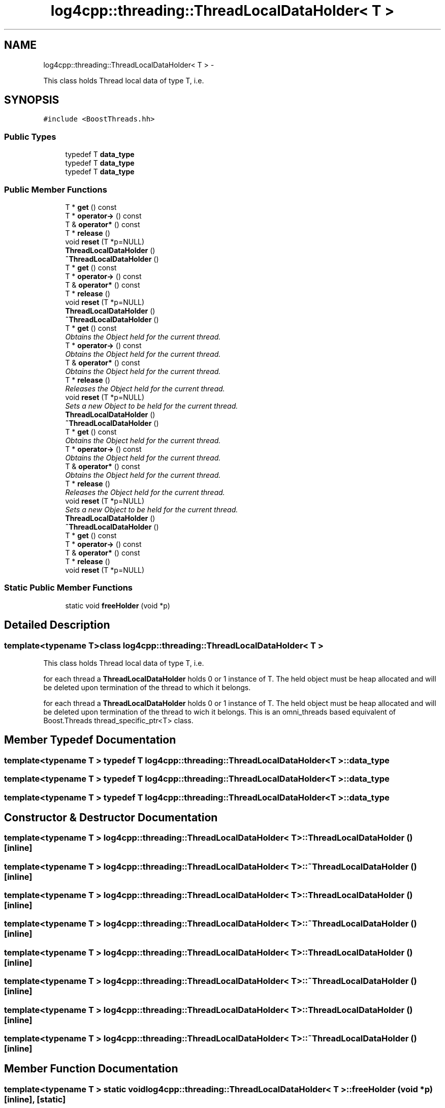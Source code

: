 .TH "log4cpp::threading::ThreadLocalDataHolder< T >" 3 "Thu Jan 17 2019" "Version 1.1" "log4cpp" \" -*- nroff -*-
.ad l
.nh
.SH NAME
log4cpp::threading::ThreadLocalDataHolder< T > \- 
.PP
This class holds Thread local data of type T, i\&.e\&.  

.SH SYNOPSIS
.br
.PP
.PP
\fC#include <BoostThreads\&.hh>\fP
.SS "Public Types"

.in +1c
.ti -1c
.RI "typedef T \fBdata_type\fP"
.br
.ti -1c
.RI "typedef T \fBdata_type\fP"
.br
.ti -1c
.RI "typedef T \fBdata_type\fP"
.br
.in -1c
.SS "Public Member Functions"

.in +1c
.ti -1c
.RI "T * \fBget\fP () const "
.br
.ti -1c
.RI "T * \fBoperator->\fP () const "
.br
.ti -1c
.RI "T & \fBoperator*\fP () const "
.br
.ti -1c
.RI "T * \fBrelease\fP ()"
.br
.ti -1c
.RI "void \fBreset\fP (T *p=NULL)"
.br
.ti -1c
.RI "\fBThreadLocalDataHolder\fP ()"
.br
.ti -1c
.RI "\fB~ThreadLocalDataHolder\fP ()"
.br
.ti -1c
.RI "T * \fBget\fP () const "
.br
.ti -1c
.RI "T * \fBoperator->\fP () const "
.br
.ti -1c
.RI "T & \fBoperator*\fP () const "
.br
.ti -1c
.RI "T * \fBrelease\fP ()"
.br
.ti -1c
.RI "void \fBreset\fP (T *p=NULL)"
.br
.ti -1c
.RI "\fBThreadLocalDataHolder\fP ()"
.br
.ti -1c
.RI "\fB~ThreadLocalDataHolder\fP ()"
.br
.ti -1c
.RI "T * \fBget\fP () const "
.br
.RI "\fIObtains the Object held for the current thread\&. \fP"
.ti -1c
.RI "T * \fBoperator->\fP () const "
.br
.RI "\fIObtains the Object held for the current thread\&. \fP"
.ti -1c
.RI "T & \fBoperator*\fP () const "
.br
.RI "\fIObtains the Object held for the current thread\&. \fP"
.ti -1c
.RI "T * \fBrelease\fP ()"
.br
.RI "\fIReleases the Object held for the current thread\&. \fP"
.ti -1c
.RI "void \fBreset\fP (T *p=NULL)"
.br
.RI "\fISets a new Object to be held for the current thread\&. \fP"
.ti -1c
.RI "\fBThreadLocalDataHolder\fP ()"
.br
.ti -1c
.RI "\fB~ThreadLocalDataHolder\fP ()"
.br
.ti -1c
.RI "T * \fBget\fP () const "
.br
.RI "\fIObtains the Object held for the current thread\&. \fP"
.ti -1c
.RI "T * \fBoperator->\fP () const "
.br
.RI "\fIObtains the Object held for the current thread\&. \fP"
.ti -1c
.RI "T & \fBoperator*\fP () const "
.br
.RI "\fIObtains the Object held for the current thread\&. \fP"
.ti -1c
.RI "T * \fBrelease\fP ()"
.br
.RI "\fIReleases the Object held for the current thread\&. \fP"
.ti -1c
.RI "void \fBreset\fP (T *p=NULL)"
.br
.RI "\fISets a new Object to be held for the current thread\&. \fP"
.ti -1c
.RI "\fBThreadLocalDataHolder\fP ()"
.br
.ti -1c
.RI "\fB~ThreadLocalDataHolder\fP ()"
.br
.ti -1c
.RI "T * \fBget\fP () const "
.br
.ti -1c
.RI "T * \fBoperator->\fP () const "
.br
.ti -1c
.RI "T & \fBoperator*\fP () const "
.br
.ti -1c
.RI "T * \fBrelease\fP ()"
.br
.ti -1c
.RI "void \fBreset\fP (T *p=NULL)"
.br
.in -1c
.SS "Static Public Member Functions"

.in +1c
.ti -1c
.RI "static void \fBfreeHolder\fP (void *p)"
.br
.in -1c
.SH "Detailed Description"
.PP 

.SS "template<typename T>class log4cpp::threading::ThreadLocalDataHolder< T >"
This class holds Thread local data of type T, i\&.e\&. 

for each thread a \fBThreadLocalDataHolder\fP holds 0 or 1 instance of T\&. The held object must be heap allocated and will be deleted upon termination of the thread to which it belongs\&.
.PP
for each thread a \fBThreadLocalDataHolder\fP holds 0 or 1 instance of T\&. The held object must be heap allocated and will be deleted upon termination of the thread to wich it belongs\&. This is an omni_threads based equivalent of Boost\&.Threads thread_specific_ptr<T> class\&. 
.SH "Member Typedef Documentation"
.PP 
.SS "template<typename T > typedef T \fBlog4cpp::threading::ThreadLocalDataHolder\fP< T >::\fBdata_type\fP"

.SS "template<typename T > typedef T \fBlog4cpp::threading::ThreadLocalDataHolder\fP< T >::\fBdata_type\fP"

.SS "template<typename T > typedef T \fBlog4cpp::threading::ThreadLocalDataHolder\fP< T >::\fBdata_type\fP"

.SH "Constructor & Destructor Documentation"
.PP 
.SS "template<typename T > \fBlog4cpp::threading::ThreadLocalDataHolder\fP< T >::\fBThreadLocalDataHolder\fP ()\fC [inline]\fP"

.SS "template<typename T > \fBlog4cpp::threading::ThreadLocalDataHolder\fP< T >::~\fBThreadLocalDataHolder\fP ()\fC [inline]\fP"

.SS "template<typename T > \fBlog4cpp::threading::ThreadLocalDataHolder\fP< T >::\fBThreadLocalDataHolder\fP ()\fC [inline]\fP"

.SS "template<typename T > \fBlog4cpp::threading::ThreadLocalDataHolder\fP< T >::~\fBThreadLocalDataHolder\fP ()\fC [inline]\fP"

.SS "template<typename T > \fBlog4cpp::threading::ThreadLocalDataHolder\fP< T >::\fBThreadLocalDataHolder\fP ()\fC [inline]\fP"

.SS "template<typename T > \fBlog4cpp::threading::ThreadLocalDataHolder\fP< T >::~\fBThreadLocalDataHolder\fP ()\fC [inline]\fP"

.SS "template<typename T > \fBlog4cpp::threading::ThreadLocalDataHolder\fP< T >::\fBThreadLocalDataHolder\fP ()\fC [inline]\fP"

.SS "template<typename T > \fBlog4cpp::threading::ThreadLocalDataHolder\fP< T >::~\fBThreadLocalDataHolder\fP ()\fC [inline]\fP"

.SH "Member Function Documentation"
.PP 
.SS "template<typename T > static void \fBlog4cpp::threading::ThreadLocalDataHolder\fP< T >::freeHolder (void *p)\fC [inline]\fP, \fC [static]\fP"

.SS "template<typename T > T* \fBlog4cpp::threading::ThreadLocalDataHolder\fP< T >::get () const\fC [inline]\fP"

.SS "template<typename T > T* \fBlog4cpp::threading::ThreadLocalDataHolder\fP< T >::get () const\fC [inline]\fP"

.SS "template<typename T > T* \fBlog4cpp::threading::ThreadLocalDataHolder\fP< T >::get () const\fC [inline]\fP"

.PP
Obtains the Object held for the current thread\&. 
.PP
\fBReturns:\fP
.RS 4
a pointer to the held Object or NULL if no Object has been set for the current thread\&. 
.RE
.PP

.SS "template<typename T > T* \fBlog4cpp::threading::ThreadLocalDataHolder\fP< T >::get () const\fC [inline]\fP"

.SS "template<typename T > T* \fBlog4cpp::threading::ThreadLocalDataHolder\fP< T >::get () const\fC [inline]\fP"

.PP
Obtains the Object held for the current thread\&. 
.PP
\fBReturns:\fP
.RS 4
a pointer to the held Object or NULL if no Object has been set for the current thread\&. 
.RE
.PP

.SS "template<typename T > T& \fBlog4cpp::threading::ThreadLocalDataHolder\fP< T >::operator* () const\fC [inline]\fP"

.SS "template<typename T > T& \fBlog4cpp::threading::ThreadLocalDataHolder\fP< T >::operator* () const\fC [inline]\fP"

.SS "template<typename T > T& \fBlog4cpp::threading::ThreadLocalDataHolder\fP< T >::operator* () const\fC [inline]\fP"

.PP
Obtains the Object held for the current thread\&. 
.PP
\fBPrecondition:\fP
.RS 4
\fBget()\fP != NULL 
.RE
.PP
\fBReturns:\fP
.RS 4
a reference to the held Object\&. 
.RE
.PP

.SS "template<typename T > T& \fBlog4cpp::threading::ThreadLocalDataHolder\fP< T >::operator* () const\fC [inline]\fP"

.SS "template<typename T > T& \fBlog4cpp::threading::ThreadLocalDataHolder\fP< T >::operator* () const\fC [inline]\fP"

.PP
Obtains the Object held for the current thread\&. 
.PP
\fBPrecondition:\fP
.RS 4
\fBget()\fP != NULL 
.RE
.PP
\fBReturns:\fP
.RS 4
a reference to the held Object\&. 
.RE
.PP

.SS "template<typename T > T* \fBlog4cpp::threading::ThreadLocalDataHolder\fP< T >::operator-> () const\fC [inline]\fP"

.SS "template<typename T > T* \fBlog4cpp::threading::ThreadLocalDataHolder\fP< T >::operator-> () const\fC [inline]\fP"

.SS "template<typename T > T* \fBlog4cpp::threading::ThreadLocalDataHolder\fP< T >::operator-> () const\fC [inline]\fP"

.PP
Obtains the Object held for the current thread\&. Initially each thread holds NULL\&. 
.PP
\fBReturns:\fP
.RS 4
a pointer to the held Object or NULL if no Object has been set for the current thread\&. 
.RE
.PP

.SS "template<typename T > T* \fBlog4cpp::threading::ThreadLocalDataHolder\fP< T >::operator-> () const\fC [inline]\fP"

.SS "template<typename T > T* \fBlog4cpp::threading::ThreadLocalDataHolder\fP< T >::operator-> () const\fC [inline]\fP"

.PP
Obtains the Object held for the current thread\&. Initially each thread holds NULL\&. 
.PP
\fBReturns:\fP
.RS 4
a pointer to the held Object or NULL if no Object has been set for the current thread\&. 
.RE
.PP

.SS "template<typename T > T* \fBlog4cpp::threading::ThreadLocalDataHolder\fP< T >::release ()\fC [inline]\fP"

.SS "template<typename T > T* \fBlog4cpp::threading::ThreadLocalDataHolder\fP< T >::release ()\fC [inline]\fP"

.SS "template<typename T > T* \fBlog4cpp::threading::ThreadLocalDataHolder\fP< T >::release ()\fC [inline]\fP"

.PP
Releases the Object held for the current thread\&. 
.PP
\fBPostcondition:\fP
.RS 4
\fBget()\fP == NULL 
.RE
.PP
\fBReturns:\fP
.RS 4
a pointer to the Object thas was held for the current thread or NULL if no Object was held\&. 
.RE
.PP

.SS "template<typename T > T* \fBlog4cpp::threading::ThreadLocalDataHolder\fP< T >::release ()\fC [inline]\fP"

.SS "template<typename T > T* \fBlog4cpp::threading::ThreadLocalDataHolder\fP< T >::release ()\fC [inline]\fP"

.PP
Releases the Object held for the current thread\&. 
.PP
\fBPostcondition:\fP
.RS 4
\fBget()\fP == NULL 
.RE
.PP
\fBReturns:\fP
.RS 4
a pointer to the Object thas was held for the current thread or NULL if no Object was held\&. 
.RE
.PP

.SS "template<typename T > void \fBlog4cpp::threading::ThreadLocalDataHolder\fP< T >::reset (T *p = \fCNULL\fP)\fC [inline]\fP"

.SS "template<typename T > void \fBlog4cpp::threading::ThreadLocalDataHolder\fP< T >::reset (T *p = \fCNULL\fP)\fC [inline]\fP"

.SS "template<typename T > void \fBlog4cpp::threading::ThreadLocalDataHolder\fP< T >::reset (T *p = \fCNULL\fP)\fC [inline]\fP"

.PP
Sets a new Object to be held for the current thread\&. A previously set Object will be deleted\&. 
.PP
\fBParameters:\fP
.RS 4
\fIp\fP the new object to hold\&. 
.RE
.PP
\fBPostcondition:\fP
.RS 4
\fBget()\fP == p 
.RE
.PP

.SS "template<typename T > void \fBlog4cpp::threading::ThreadLocalDataHolder\fP< T >::reset (T *p = \fCNULL\fP)\fC [inline]\fP"

.SS "template<typename T > void \fBlog4cpp::threading::ThreadLocalDataHolder\fP< T >::reset (T *p = \fCNULL\fP)\fC [inline]\fP"

.PP
Sets a new Object to be held for the current thread\&. A previously set Object will be deleted\&. 
.PP
\fBParameters:\fP
.RS 4
\fIp\fP the new object to hold\&. 
.RE
.PP
\fBPostcondition:\fP
.RS 4
\fBget()\fP == p 
.RE
.PP


.SH "Author"
.PP 
Generated automatically by Doxygen for log4cpp from the source code\&.

